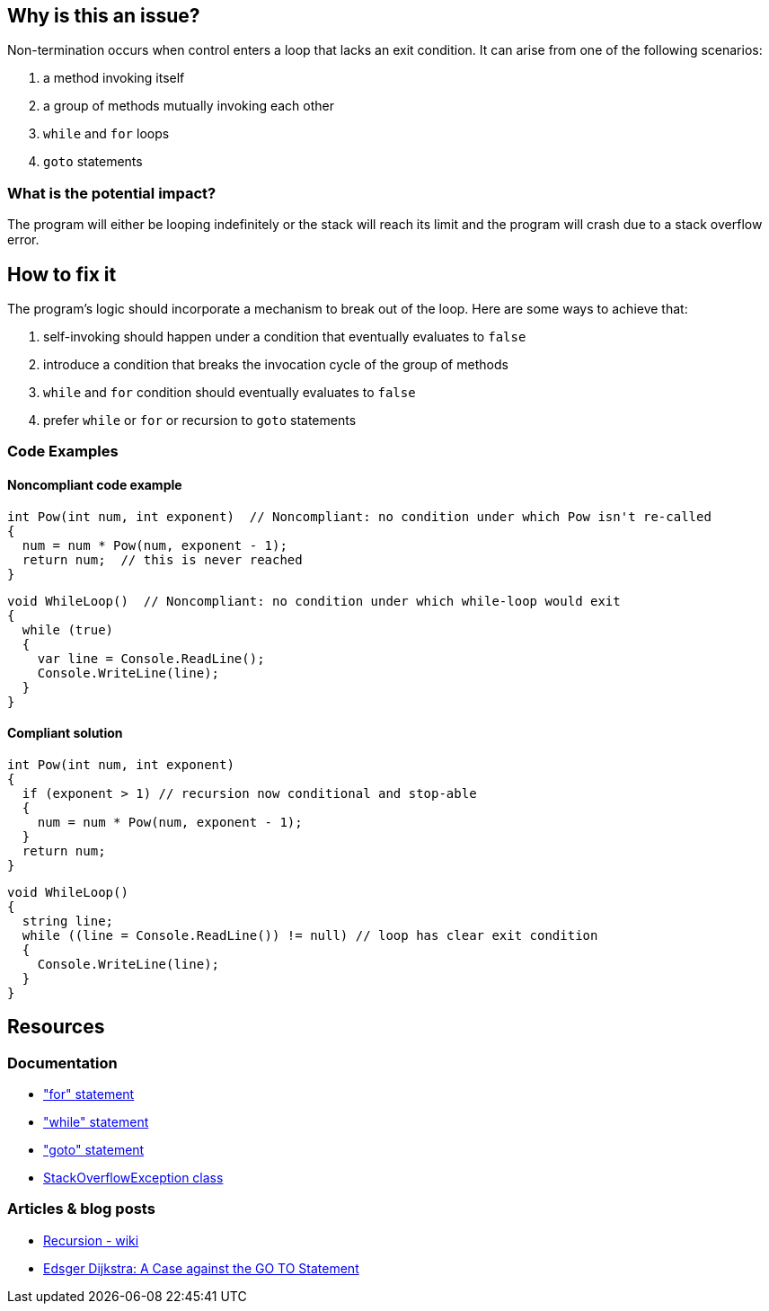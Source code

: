 == Why is this an issue?

Non-termination occurs when control enters a loop that lacks an exit condition. 
It can arise from one of the following scenarios:

1. a method invoking itself
2. a group of methods mutually invoking each other
3. `while` and `for` loops
4. `goto` statements 

=== What is the potential impact?

The program will either be looping indefinitely or the stack will reach its limit and the program will crash due to a stack overflow error.

== How to fix it

The program's logic should incorporate a mechanism to break out of the loop.
Here are some ways to achieve that:

1. self-invoking should happen under a condition that eventually evaluates to `false`
2. introduce a condition that breaks the invocation cycle of the group of methods
3. `while` and `for` condition should eventually evaluates to `false` 
4. prefer `while` or `for` or recursion to `goto` statements

=== Code Examples

==== Noncompliant code example

[source,csharp,diff-id=1,diff-type=noncompliant]
----
int Pow(int num, int exponent)  // Noncompliant: no condition under which Pow isn't re-called
{
  num = num * Pow(num, exponent - 1);
  return num;  // this is never reached
}
----

[source,csharp,diff-id=2,diff-type=noncompliant]
----
void WhileLoop()  // Noncompliant: no condition under which while-loop would exit
{
  while (true)
  {
    var line = Console.ReadLine();
    Console.WriteLine(line);
  }
}
----

==== Compliant solution

[source,csharp,diff-id=1,diff-type=compliant]
----
int Pow(int num, int exponent) 
{
  if (exponent > 1) // recursion now conditional and stop-able
  {  
    num = num * Pow(num, exponent - 1);
  }
  return num;
}
----

[source,csharp,diff-id=2,diff-type=compliant]
----
void WhileLoop()
{
  string line;
  while ((line = Console.ReadLine()) != null) // loop has clear exit condition
  {
    Console.WriteLine(line);
  }
}
----

== Resources

=== Documentation

* https://learn.microsoft.com/en-us/dotnet/csharp/language-reference/statements/iteration-statements#the-for-statement["for" statement]
* https://learn.microsoft.com/en-us/dotnet/csharp/language-reference/statements/iteration-statements#the-for-statement["while" statement]
* https://learn.microsoft.com/en-us/dotnet/csharp/language-reference/statements/jump-statements#the-goto-statement["goto" statement]
* https://learn.microsoft.com/en-us/dotnet/api/system.stackoverflowexception?view=net-7.0[StackOverflowException class]

=== Articles & blog posts

* https://en.wikipedia.org/wiki/Recursion_(computer_science)[Recursion - wiki]
* https://www.cs.utexas.edu/users/EWD/transcriptions/EWD02xx/EWD215.html[Edsger Dijkstra: A Case against the GO TO Statement]

ifdef::env-github,rspecator-view[]

'''
== Implementation Specification
(visible only on this page)

=== Message

Add a way to break out of this \[[method|property|property accessor]'s recursion|method|property accessor].


endif::env-github,rspecator-view[]

